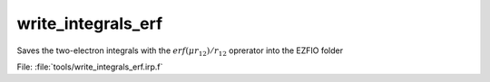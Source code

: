 .. _.write_integrals_erf.: 
 
.. program:: write_integrals_erf 
 
=================== 
write_integrals_erf 
=================== 
 
 
Saves the two-electron integrals with the :math:`erf(\mu r_{12})/r_{12}` oprerator into the EZFIO folder 
 
File: :file:`tools/write_integrals_erf.irp.f`